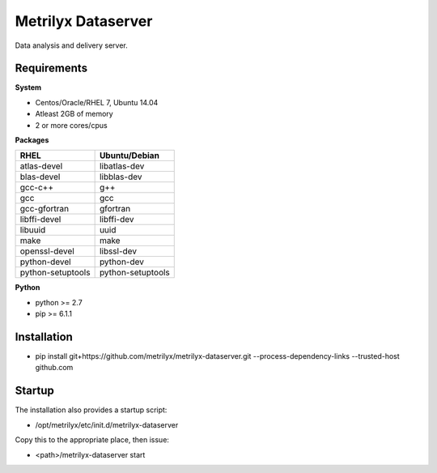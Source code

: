 ===================
Metrilyx Dataserver
===================
Data analysis and delivery server. 


Requirements
------------

**System**

- Centos/Oracle/RHEL 7, Ubuntu 14.04
- Atleast 2GB of memory
- 2 or more cores/cpus

**Packages**

+--------------------+-------------------+
| RHEL               | Ubuntu/Debian     |
+====================+===================+
| atlas-devel        | libatlas-dev      |
+--------------------+-------------------+
| blas-devel         | libblas-dev       |
+--------------------+-------------------+
| gcc-c++            | g++               |
+--------------------+-------------------+
| gcc                | gcc               |
+--------------------+-------------------+
| gcc-gfortran       | gfortran          |
+--------------------+-------------------+
| libffi-devel       | libffi-dev        |
+--------------------+-------------------+
| libuuid            | uuid              |
+--------------------+-------------------+
| make               | make              |
+--------------------+-------------------+
| openssl-devel      | libssl-dev        |
+--------------------+-------------------+
| python-devel       | python-dev        |
+--------------------+-------------------+
| python-setuptools  | python-setuptools |
+--------------------+-------------------+

**Python**

* python >= 2.7
* pip >= 6.1.1



Installation
------------

* pip install git+https://github.com/metrilyx/metrilyx-dataserver.git --process-dependency-links --trusted-host github.com

Startup
-------
The installation also provides a startup script:
    
* /opt/metrilyx/etc/init.d/metrilyx-dataserver

Copy this to the appropriate place, then issue:

* <path>/metrilyx-dataserver start

